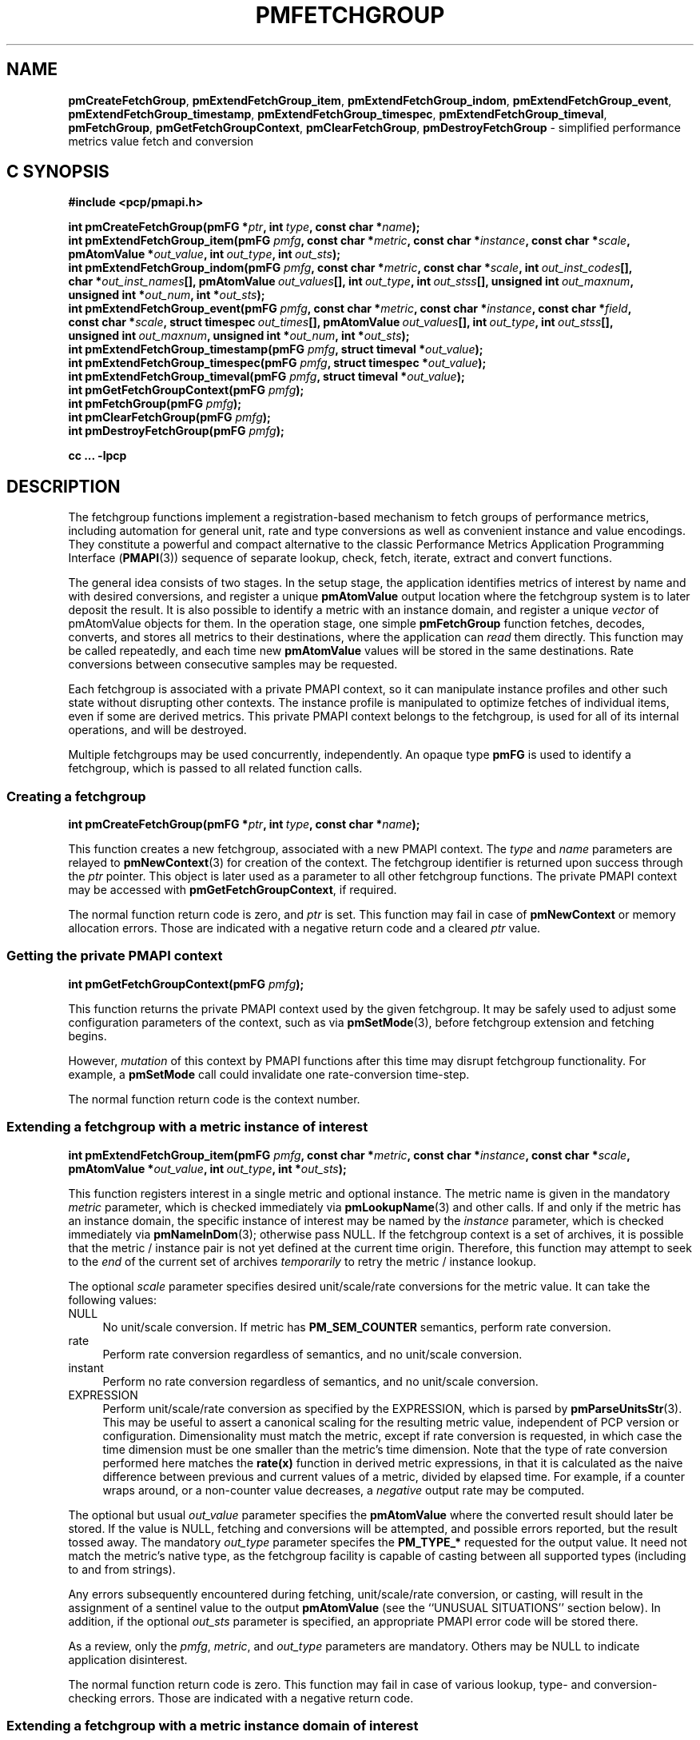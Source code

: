 '\"macro stdmacro
.\"
.\" Copyright (c) 2014-2020,2022 Red Hat.
.\"
.\" This program is free software; you can redistribute it and/or modify it
.\" under the terms of the GNU General Public License as published by the
.\" Free Software Foundation; either version 2 of the License, or (at your
.\" option) any later version.
.\"
.\" This program is distributed in the hope that it will be useful, but
.\" WITHOUT ANY WARRANTY; without even the implied warranty of MERCHANTABILITY
.\" or FITNESS FOR A PARTICULAR PURPOSE.  See the GNU General Public License
.\" for more details.
.\"
.\"
.TH PMFETCHGROUP 3 "PCP" "Performance Co-Pilot"
.SH NAME
\f3pmCreateFetchGroup\f1,
\f3pmExtendFetchGroup_item\f1,
\f3pmExtendFetchGroup_indom\f1,
\f3pmExtendFetchGroup_event\f1,
\f3pmExtendFetchGroup_timestamp\f1,
\f3pmExtendFetchGroup_timespec\f1,
\f3pmExtendFetchGroup_timeval\f1,
\f3pmFetchGroup\f1,
\f3pmGetFetchGroupContext\f1,
\f3pmClearFetchGroup\f1,
\f3pmDestroyFetchGroup\f1 \- simplified performance metrics value fetch and conversion
.SH "C SYNOPSIS"
.ft 3
.ad l
.hy 0
#include <pcp/pmapi.h>
.sp
int pmCreateFetchGroup(pmFG *\fIptr\fP,
'in +\w'int pmCreateFetchGroup('u
int\ \fItype\fP,
const\ char\ *\fIname\fP);
.in
.br
int pmExtendFetchGroup_item(pmFG \fIpmfg\fP,
'in +\w'int pmExtendFetchGroup_item('u
const\ char\ *\fImetric\fP,
const\ char\ *\fIinstance\fP,
const\ char\ *\fIscale\fP,
pmAtomValue\ *\fIout_value\fP,
int\ \fIout_type\fP,
int\ \fIout_sts\fP);
.in
.br
int pmExtendFetchGroup_indom(pmFG \fIpmfg\fP,
'in +\w'int pmExtendFetchGroup_indom('u
const\ char\ *\fImetric\fP,
const\ char\ *\fIscale\fP,
int\ \fIout_inst_codes\fP[],
char\ *\fIout_inst_names\fP[],
pmAtomValue\ \fIout_values\fP[],
int\ \fIout_type\fP,
int\ \fIout_stss\fP[],
unsigned\ int\ \fIout_maxnum\fP,
unsigned\ int\ *\fIout_num\fP,
int\ *\fIout_sts\fP);
.in
.br
int pmExtendFetchGroup_event(pmFG \fIpmfg\fP,
'in +\w'int pmExtendFetchGroup_event('u
const\ char\ *\fImetric\fP,
const\ char\ *\fIinstance\fP,
const\ char\ *\fIfield\fP,
const\ char\ *\fIscale\fP,
struct\ timespec\ \fIout_times\fP[],
pmAtomValue\ \fIout_values\fP[],
int\ \fIout_type\fP,
int\ \fIout_stss\fP[],
unsigned\ int\ \fIout_maxnum\fP,
unsigned\ int\ *\fIout_num\fP,
int\ *\fIout_sts\fP);
.in
.br
int pmExtendFetchGroup_timestamp(pmFG \fIpmfg\fP,
'in +\w'int pmExtendFetchGroup_timestamp('u
struct\ timeval\ *\fIout_value\fP);
.in
.br
int pmExtendFetchGroup_timespec(pmFG \fIpmfg\fP,
'in +\w'int pmExtendFetchGroup_timespec('u
struct\ timespec\ *\fIout_value\fP);
.in
.br
int pmExtendFetchGroup_timeval(pmFG \fIpmfg\fP,
'in +\w'int pmExtendFetchGroup_timeval('u
struct\ timeval\ *\fIout_value\fP);
.in
.br
int pmGetFetchGroupContext(pmFG \fIpmfg\fP);
.br
int pmFetchGroup(pmFG \fIpmfg\fP);
.br
int pmClearFetchGroup(pmFG \fIpmfg\fP);
.br
int pmDestroyFetchGroup(pmFG \fIpmfg\fP);
.sp
cc ... \-lpcp
.hy
.ad
.ft 1
.SH DESCRIPTION
The fetchgroup functions implement a registration-based mechanism to
fetch groups of performance metrics, including automation for general
unit, rate and type conversions as well as convenient instance and value
encodings.
They constitute a powerful and compact alternative to the
classic Performance Metrics Application Programming Interface (\c
.BR PMAPI (3))
sequence of separate lookup, check, fetch, iterate, extract and
convert functions.
.PP
The general idea consists of two stages.
In the setup stage, the
application identifies metrics of interest by name and with desired
conversions, and register a unique \fBpmAtomValue\fP output location
where the fetchgroup system is to later deposit the result.
It is also possible to identify a metric with an instance domain, and
register a unique \fIvector\fP of pmAtomValue objects for them.
In the operation stage, one simple \fBpmFetchGroup\fP function fetches,
decodes, converts, and stores all metrics to their destinations, where
the application can \fIread\fP them directly.
This function may be called repeatedly, and each time
new \fBpmAtomValue\fP values will be stored in the same destinations.
Rate conversions between consecutive samples may be requested.
.PP
Each fetchgroup is associated with a private PMAPI context, so it can
manipulate instance profiles and other such state without disrupting
other contexts.  The instance profile is manipulated to optimize
fetches of individual items, even if some are derived metrics.
This private PMAPI context belongs to the fetchgroup,
is used for all of its internal operations, and will be destroyed.
.PP
Multiple fetchgroups may be used concurrently, independently.
An opaque type \fBpmFG\fP is used to identify a fetchgroup, which is
passed to all related function calls.
.SS Creating a fetchgroup
\&
.sp
.ft 3
.ad l
.hy 0
int pmCreateFetchGroup(pmFG *\fIptr\fP,
'in +\w'int pmCreateFetchGroup('u
int\ \fItype\fP,
const\ char\ *\fIname\fP);
.in
.hy
.ad
.ft 1
.sp
This function creates a new fetchgroup, associated with a new PMAPI
context.
The \fItype\fP and \fIname\fP parameters are relayed to
.BR pmNewContext (3)
for creation of the context.
The fetchgroup identifier is returned upon success through
the \fIptr\fP pointer.
This object is later used as a parameter to all other fetchgroup
functions.
The private PMAPI context may be accessed with
\fBpmGetFetchGroupContext\fP, if required.
.PP
The normal function return code is zero, and \fIptr\fP is set.
This function may fail in case of \fBpmNewContext\fP or memory
allocation errors.
Those are indicated with a negative return code and a cleared \fIptr\fP value.
.SS Getting the private PMAPI context
\&
.sp
.ft 3
.ad l
.hy 0
int pmGetFetchGroupContext(pmFG \fIpmfg\fP);
.hy
.ad
.ft 1
.sp
This function returns the private PMAPI context used by the given
fetchgroup.
It may be safely used to adjust some configuration
parameters of the context, such as via
.BR pmSetMode (3),
before fetchgroup extension and fetching begins.
.PP
However, \fImutation\fP of this context by PMAPI functions after
this time may disrupt fetchgroup functionality.
For example, a
\fBpmSetMode\fP call could invalidate one rate-conversion time-step.
.PP
The normal function return code is the context number.
.SS Extending a fetchgroup with a metric instance of interest
\&
.sp
.ft 3
.ad l
.hy 0
int pmExtendFetchGroup_item(pmFG \fIpmfg\fP,
'in +\w'int pmExtendFetchGroup_item('u
const\ char\ *\fImetric\fP,
const\ char\ *\fIinstance\fP,
const\ char\ *\fIscale\fP,
pmAtomValue\ *\fIout_value\fP,
int\ \fIout_type\fP,
int\ *\fIout_sts\fP);
.in
.hy
.ad
.ft 1
.sp
This function registers interest in a single metric and optional instance.
The metric name is given in the mandatory \fImetric\fP parameter, which is
checked immediately via
.BR pmLookupName (3)
and other calls.
If and only if the
metric has an instance domain, the specific instance of interest may
be named by the \fIinstance\fP parameter, which is checked immediately
via
.BR pmNameInDom (3);
otherwise pass NULL.
If the fetchgroup context
is a set of archives, it is possible that the metric / instance pair is not
yet defined at the current time origin.
Therefore, this function may
attempt to seek to the \fIend\fP of the current set of archives
\fItemporarily\fP to retry the metric / instance lookup.
.PP
The optional \fIscale\fP parameter specifies desired unit/scale/rate
conversions for the metric value.
It can take the following values:
.IP NULL 4
No unit/scale conversion.
If metric has \fBPM_SEM_COUNTER\fP semantics,
perform rate conversion.
.IP "rate" 4
Perform rate conversion regardless of semantics, and no unit/scale conversion.
.IP "instant" 4
Perform no rate conversion regardless of semantics, and no unit/scale conversion.
.IP "EXPRESSION" 4
Perform unit/scale/rate conversion as specified by the EXPRESSION,
which is parsed by
.BR pmParseUnitsStr (3).
This may be useful to
assert a canonical scaling for the resulting metric value, independent
of PCP version or configuration.
Dimensionality must match the
metric, except if rate conversion is requested, in which case the time
dimension must be one smaller than the metric's time dimension.
Note that
the type of rate conversion performed here matches the
.BR rate(x)
function in derived metric expressions, in that it is calculated as the
naive difference between previous and current values of a metric, divided
by elapsed time.
For example, if a counter wraps around, or a non-counter
value decreases, a \fInegative\fP output rate may be computed.
.PP
The optional but usual \fIout_value\fP parameter specifies the
\fBpmAtomValue\fP where the converted result should later be stored.
If the value is NULL, fetching and conversions will be attempted, and
possible errors reported, but the result tossed away.
The mandatory
\fIout_type\fP parameter specifes the \fBPM_TYPE_*\fP requested for
the output value.
It need not match the metric's native type, as the
fetchgroup facility is capable of casting between all supported types
(including to and from strings).
.PP
Any errors subsequently encountered during fetching, unit/scale/rate
conversion, or casting, will result in the assignment of a sentinel
value to the output \fBpmAtomValue\fP (see the ``UNUSUAL SITUATIONS''
section below).
In addition, if the optional \fIout_sts\fP parameter
is specified, an appropriate PMAPI error code will be stored there.
.PP
As a review, only the \fIpmfg\fP, \fImetric\fP, and \fIout_type\fP
parameters are mandatory.
Others may be NULL to indicate application disinterest.
.PP
The normal function return code is zero.
This function may fail in
case of various lookup, type- and conversion- checking errors.
Those are indicated with a negative return code.
.SS Extending a fetchgroup with a metric instance domain of interest
\&
.sp
.ft 3
.ad l
.hy 0
int pmExtendFetchGroup_indom(pmFG \fIpmfg\fP,
'in +\w'int pmExtendFetchGroup_indom('u
const\ char*\ \fImetric\fP,
const\ char\ *\fIscale\fP,
int\ \fIout_inst_codes\fP[],
char\ *\fIout_inst_names\fP[],
pmAtomValue\ \fIout_values\fP[],
int\ \fIout_type\fP,
int\ \fIout_stss\fP[],
unsigned\ int\ \fIout_maxnum\fP,
unsigned\ int\ *\fIout_num\fP,
int\ *\fIout_sts\fP);
.in
.hy
.ad
.ft 1
.sp
This function generalizes the \fBpmExtendFetchGroup_item\fP function
by registering interest in a whole instance domain.
Therefore, the
function registers preallocated \fIvectors\fP for output variables
(instead of a singleton).
Instances will be stored in sorted order in
elements of those vectors.
The concepts are otherwise the same.
.PP
The metric name is specified by the mandatory \fImetric\fP parameter.
Note that it \fImay\fP refer to a metric without an instance domain,
in which case the single output value will appear as one unnamed
instance.
.PP
The optional \fIscale\fP parameter specifies desired unit/scale/rate
conversions for the metric value, same as above.
.PP
The optional \fIout_inst_codes\fP parameter specifies a vector of
integers, where the raw instance number of the fetched metrics should
later be stored.
.PP
The optional \fIout_inst_names\fP parameter specifies a vector of
strings, where the instance names of the fetched metrics should later
be stored.
If an instance does not have a corresponding name, a NULL
pointer is stored instead.
The application must not modify or
.BR free (3)
strings in that vector.
.PP
The optional \fIout_values\fP parameter specifies a vector of
\fBpmAtomValue\fP objects where the converted result should later be
stored.
The mandatory \fIout_type\fP parameter specifies the
\fBPM_TYPE_*\fP requested for the all output values, same as above.
.PP
The optional \fIout_stss\fP parameter specifies a vector of integers
where per-instance error codes should be stored.
.PP
The mandatory \fIout_maxnum\fP parameter specifies the number of
elements of the vectors above.
In other words, it tells the
fetchgroup the maximum number of instances which are expected.
The optional \fIout_num\fP parameter specifies an integer where the
actual number of instances should later be stored.
It will range between 0 and \fIout_maxnum\fP.
It is initialized to 0 by this function.
.PP
Finally, the optional \fIout_sts\fP parameter specifies a single
location where an integer status code for the overall fetch for this
metric should be stored.
Normally, this will be zero.
Other than a severe fetch error, one may see a \fBPM_ERR_TOOBIG\fP here
if the number of instances actually encountered was larger than
\fIout_maxnum\fP.
.PP
Any errors subsequently encountered during fetching, unit/scale/rate
conversion, or casting, will result in the assignment of a sentinel
value to the appropriate output \fBpmAtomValue\fP (see
the ``UNUSUAL SITUATIONS'' section below).
In addition, if the optional
\fIout_stss\fP parameter was specified, a PMAPI error code will be
stored in the appropriate position.
.PP
As a review, only the \fIpmfg\fP, \fImetric\fP, \fIout_type\fP, and
\fIout_maxnum\fP parameters are mandatory.
Others may be NULL to indicate application disinterest.
.PP
The normal function return code is zero.
This function may fail in
case of various lookup, type- and conversion- checking errors.
Those are indicated with a negative return code.
.SS Extending a fetchgroup with an event field
\&
.sp
.ft 3
.ad l
.hy 0
int pmExtendFetchGroup_event(pmFG \fIpmfg\fP,
'in +\w'int pmExtendFetchGroup_event('u
const\ char\ *\fImetric\fP,
const\ char\ *\fIinstance\fP,
const\ char\ *\fIfield\fP,
const\ char\ *\fIscale\fP,
struct\ timespec\ \fIout_times\fP[],
pmAtomValue\ \fIout_values\fP[],
int\ \fIout_type\fP,
int\ \fIout_stss\fP[],
unsigned\ int\ \fIout_maxnum\fP,
unsigned\ int\ *\fIout_num\fP,
int\ *\fIout_sts\fP);
.in
.hy
.ad
.ft 1
.sp
This function registers interest in all instances of one field of all
records of an event metric.
Since event metrics may return multiple
records per fetch, and each record may have multiple fields of a given
field metric type, this function registers preallocated \fIvectors\fP
for output variables, similarly to \fBpmExtendFetchGroup_indom\fP.
They are filled in temporal/sequential order.
.PP
The metric name is specified by the mandatory \fImetric\fP parameter.
It must be of \fBPM_TYPE_EVENT\fP.
If the metric has an instance
domain, the \fIinstance\fP parameter is mandatory to identify the
instance of interest.
.PP
The field to extract from event records is specified by the mandatory
\fIfield\fP parameter, which is a metric name of normal scalar type.
As is typical for event field metrics, it should not have an instance
domain.
The optional \fIscale\fP parameter specifies desired
unit/scale conversions on this metric value.
Rate conversions are
\fBnot available\fP, because of ambiguity about which previous value
to compute rates from.
.PP
The optional \fIout_times\fP parameter specifies a vector of
\fBtimespec\fP structs, which will receive a copy of the timestamp
of the event record where each particular field was found.
.PP
The optional \fIout_values\fP parameter specifies a vector of
\fBpmAtomValue\fP objects where the converted result should later
be stored.
The mandatory \fIout_type\fP parameter specifies the
\fBPM_TYPE_*\fP requested for the output values.
.PP
The optional \fIout_stss\fP parameter specifies a vector of integers
where per-field error codes should be stored.
.PP
The mandatory \fIout_maxnum\fP parameter specifies the number of
elements of the vectors above.
In other words, it tells the
fetchgroup the maximum number of instances which are expected.
The
optional \fIout_num\fP parameter specifies an integer where the the
actual number of instances should later be stored.
It will range
between zero and \fIout_maxnum\fP.
It is initialized to zero by this function.
.PP
Finally, the optional \fIout_sts\fP parameter specifies a single
location where an integer status code for the overall fetch for this
metric should be stored.
Normally, this will be zero, even if no
event field values were found (\fIout_num\fP would then be zero).
Other than a severe fetch error, one may see a \fBPM_ERR_TOOBIG\fP
here if the number of fields actually encountered was larger than
\fIout_maxnum\fP.
.PP
Any errors subsequently encountered during fetching, unit/scale
conversion, or casting, will result in the assignment of a sentinel
value to the appropriate output \fBpmAtomValue\fP (see
the ``UNUSUAL SITUATIONS'' section below).
In addition, if the optional
\fIout_stss\fP parameter was specified, a PMAPI error code will be
stored in the appropriate position.
.PP
As a review, only the \fIpmfg\fP, \fImetric\fP, \fIfield\fP,
\fIout_type\fP, and \fIout_maxnum\fP parameters are mandatory.
Others may be NULL to indicate application disinterest.
.PP
The normal function return code is zero.
This function may fail in
case of various lookup, type- and conversion- checking errors.
Those are indicated with a negative return code.
.SS Extending a fetchgroup with the fetch timestamp
\&
.sp
.ft 3
int pmExtendFetchGroup_timestamp(pmFG \fIpmfg\fP,
'in +\w'int pmExtendFetchGroup_timestamp('u
struct\ timeval\ *\fIout_value\fP);
.in
.br
int pmExtendFetchGroup_timespec(pmFG \fIpmfg\fP,
'in +\w'int pmExtendFetchGroup_timespec('u
struct\ timespec\ *\fIout_value\fP);
.in
.br
int pmExtendFetchGroup_timeval(pmFG \fIpmfg\fP,
'in +\w'int pmExtendFetchGroup_timeval('u
struct\ timeval\ *\fIout_value\fP);
.in
.hy
.ad
.ft 1
.sp
These functions register interest in the \fBpmHighResResult\fP timestamp.
If the \fIout_value\fP pointer is non-NULL, at every future
\fBpmFetchGroup\fR call, the corresponding result timestamp will be
copied there.
.SS Fetching all metrics in a fetchgroup
\&
.sp
.ft 3
.ad l
.hy 0
int pmFetchGroup(pmFG \fIpmfg\fP);
.hy
.ad
.ft 1
.PP
This function performs one \fBpmFetch\fP on its private PMAPI context,
including all the metrics that were registered via prior
\fBpmExtendFetchGroup_*\fP calls.
It runs all the data extraction and
conversion operations necessary to populate all the requested output
variables.
.PP
The normal function return code is zero or positive, as per the
underlying \fBpmFetch\fP function.
This function may fail in
case of severe fetch errors, which are indicated with a negative
return code.
.PP
In the case of per-metric availability or conversion errors, or severe
fetch errors, output variables are reset to sentinel values and
individual error codes are set.
\fIPM_ERR_AGAIN\fP signals
rate-conversion failure due to lack of a previous value.
.PP
However, temporarily absent metrics with discrete semantics are exempt
from some sentinel/error processing: if a \fBpmFetchGroup\fP fails to
collect a result for a discrete metric (pmHighResResult
pmValueSet.numval==0), then the last seen valid value (if any) is
retained.
This is intended to ease the processing of sets of archives with a
mixture of once- and repeatedly-sampled metrics.
The environment variable
.B PCP_DISCRETE_ONCE
may be set to disable this feature.
.SS Clearing a fetchgroup
\&
.sp
.ft 3
.ad l
.hy 0
int pmClearFetchGroup(pmFG \fIpmfg\fP);
.hy
.ad
.ft 1
.PP
When the current fetch state of a fetchgroup is no longer needed,
it may be explicitly reset with this function.
It releases any dynamically stored state but keeps the private PMAPI
context intact for subsequent use (i.e. no change to the context is
made at all and the context remains at the current fetch offset).
It frees any pointers such as indom instance names or strings that
may have been stored in output variables.
.SS Destroying a fetchgroup
\&
.sp
.ft 3
.ad l
.hy 0
int pmDestroyFetchGroup(pmFG \fIpmfg\fP);
.hy
.ad
.ft 1
.PP
When the fetchgroup is no longer needed, it may be explicitly freed
with this function.
It releases any dynamically stored state, as well
as the private PMAPI context.
It clears frees any pointers such as
indom instance names or strings that may have been stored in output
variables.
.SH EXAMPLE
The following program demonstrates fetchgroup usage.
Run it with
different $PCP_DISK_UNITS environment variables to see different
unit/rate conversion in effect.
.PP
.\" NB: the following code escapes \ for nroff
.nf
#include <pcp/pmapi.h>
#include <stdio.h>

#define pcpassert(sts) \\
    while (sts<0) { fprintf(stderr, "%s\\n", pmErrStr(sts)); exit(42); }

int main()
{
    pmFG fg;
    pmAtomValue v, v2;
    enum { v3_maxnum = 100 };
    pmAtomValue v3_values[v3_maxnum];
    char *v3_names[v3_maxnum];
    int v3_stss[v3_maxnum];
    unsigned int v3_num;
    int sts, i;
    char *diskunits = getenv("PCP_DISK_UNITS");
    struct timeval t;

    sts = pmCreateFetchGroup(&fg, PM_CONTEXT_HOST, "local:");
    pcpassert(sts);
    sts = pmExtendFetchGroup_item(fg, "kernel.all.load", "1 minute",
                                  NULL, &v, PM_TYPE_FLOAT, NULL);
    pcpassert(sts);
    sts = pmExtendFetchGroup_item(fg, "kernel.all.idletime", NULL,
                                  "hour", &v2, PM_TYPE_DOUBLE, NULL);
    pcpassert(sts);
    sts = pmExtendFetchGroup_indom(fg, "disk.dev.total", diskunits,
                                   NULL, v3_names,
                                   v3_values, PM_TYPE_STRING,
                                   v3_stss, v3_maxnum, &v3_num, NULL);
    pcpassert(sts);
    sts = pmExtendFetchGroup_timestamp(fg, &t);
    pcpassert(sts);

    for (i=0; i < 10; i++) {
        unsigned int j;
        char stamp[28];

        sts = pmFetchGroup(fg);
        pcpassert(sts);
        printf("%s", pmCtime(&t.tv_sec, stamp));
        printf("1-minute load: %f; idletime: %f h\\n", v.f, v2.d);
        for (j=0; j < v3_num; j++) {
            if (v3_stss[j] == 0)
                 printf("disk %s i/o operations (%s): %s\\n",
                        v3_names[j] ? v3_names[j] : "?",
                        diskunits ? diskunits : "-",
                        v3_values[j].cp);
        }
        sleep(1);
    }

    sts = pmDestroyFetchGroup(fg);
    pcpassert(sts);
    return 0;
}
.fi
.SH "UNUSUAL SITUATIONS"
The fetchgroup API supports only the numeric, string and event metric
types.
Aggregates are rejected during
\fBpmExtendFetchGroup_*\fP.
.PP
Any strings supplied by the fetchgroup API to the application are
"owned" by the API.
The application should consider them read-only,
so it should not modify them nor
.B free
them.
.PP
Error codes are always negative integers, whether returned from
fetchgroup functions as return value, or stored in \fIout_sts\fP
type variables.
Normal result codes are always zero.
.PP
Because of the unique ways in which extracted data is shared between
the application and a fetchgroup, the functions in this API are \fInot
protected\fP by the multi-threading mutexes conventional in other
parts of PMAPI.
Specifically, for any given \fBpmFG\fP, it is \fInot
safe\fP to concurrently call two or more fetchgroup API functions, nor
to traverse the registered output variables while calling one of the
functions.
Instead, the calling application must ensure that only one
thread at a time uses these calls \fIand\fP the registered output
variables.
On the other hand, concurrency between different
\fBpmFG\fP instances is unrestricted, because they share no global
data.
.PP
Any pointers passed to a successful \fBpmFetchGroupExtent_*\fP call
must stay valid throughout the lifetime of the fetchgroup, since
future \fBpmFetchGroup\fP calls may write into them.
.SH DIAGNOSTICS
The fetchgroup API offers several options for collecting diagnostics.
Negative integer error codes may be returned from each function for
serious conditions.
.PP
In addition, each output pmAtomValue may have a corresponding integer
variable, where \fBpmFetchGroup\fP can store per-metric per-instance
error codes.
.PP
As an alternative, per-metric per-instance error conditions are also
signalled by setting the corresponding pmAtomValue to a sentinel
value.
If unambiguous and precise error detection is not required, this
may be sufficient.
The sentinel value is negative one for all integers (including unsigned
integers \- i.e. all bits are set), \fBNaN\fP
for floating point types, a NULL pointer for strings, and 0.0s for the
timestamp.
The fetchgroup API guarantees that once an output
pmAtomValue is registered (during a successful
\fBpmExtendFetchGroup_*\fP call), it will be cleared to the sentinel
value or to a valid converted metric value, from the time of
registration until the \fBpmDestroyFetchGroup\fP call.
.SH "SEE ALSO"
.BR PMAPI (3),
.BR pmLookupName (3),
.BR pmParseUnitsStr (3),
.BR pmUseContext (3),
.BR pmRegisterDerived (3)
and
.BR pmExtractValue (3).

.\" control lines for scripts/man-spell
.\" +ok+ pmExtendFetchGroup_timespec pmExtendFetchGroup_timeval
.\" +ok+ pmExtendFetchGroup_ pmFetchGroupExtent_ pmClearFetchGroup
.\" +ok+ PCP_DISK_UNITS {from env var in example}
.\" +ok+ fetchgroups pcpassert diskunits idletime
.\" +ok+ specifes _maxnum structs mutexes _values _names
.\" +ok+ _stss enum _num NaN sts fg
.\" +ok+ PCP_DISCRETE_ONCE {env var}
